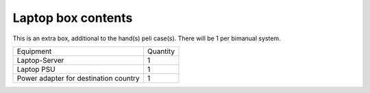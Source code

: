 Laptop box contents 
-------------------------------------------------
This is an extra box, additional to the hand(s) peli case(s). There will be 1 per bimanual system.

+-----------------------------------------------------------------------+--------------------------------+
| Equipment                                                             | Quantity                       |
+-----------------------------------------------------------------------+--------------------------------+
| Laptop-Server                                                         |     1                          |
+-----------------------------------------------------------------------+--------------------------------+
| Laptop PSU                                                            |     1                          |
+-----------------------------------------------------------------------+--------------------------------+
| Power adapter for destination country                                 |     1                          |
+-----------------------------------------------------------------------+--------------------------------+
